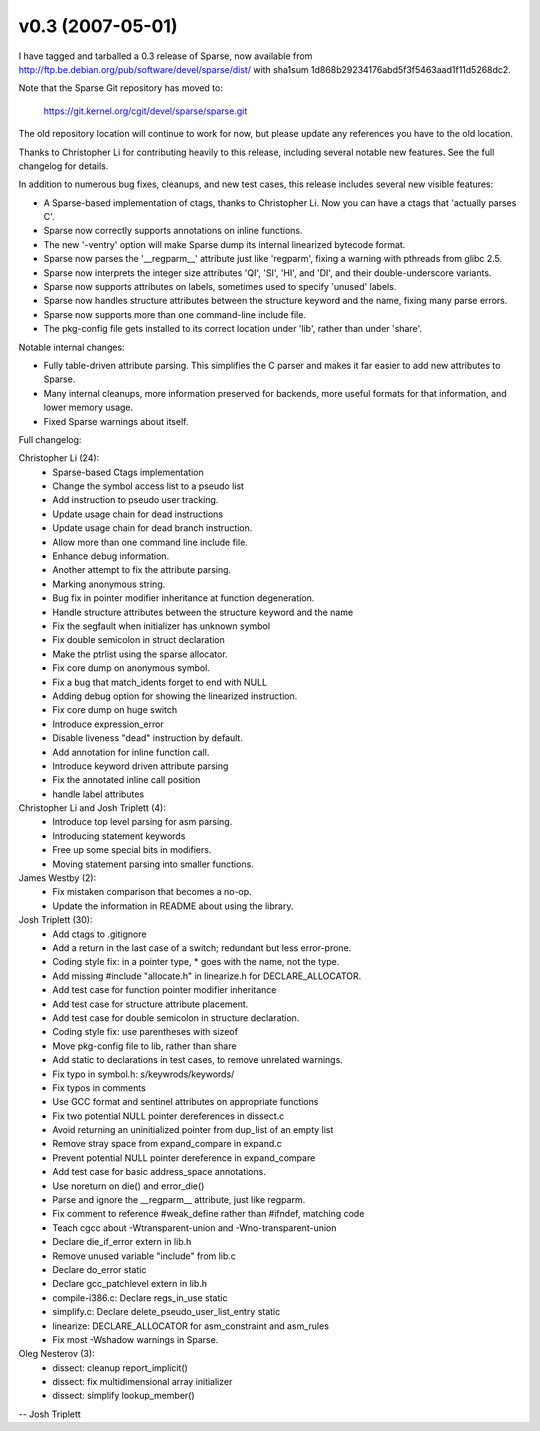 v0.3 (2007-05-01)
=================

I have tagged and tarballed a 0.3 release of Sparse, now available from
http://ftp.be.debian.org/pub/software/devel/sparse/dist/ with sha1sum 1d868b29234176abd5f3f5463aad1f11d5268dc2.

Note that the Sparse Git repository has moved to:

 https://git.kernel.org/cgit/devel/sparse/sparse.git

The old repository location will continue to work for now, but please update
any references you have to the old location.

Thanks to Christopher Li for contributing heavily to this release, including
several notable new features.  See the full changelog for details.

In addition to numerous bug fixes, cleanups, and new test cases, this release
includes several new visible features:

* A Sparse-based implementation of ctags, thanks to Christopher Li.  Now you can have a ctags that 'actually parses C'.
* Sparse now correctly supports annotations on inline functions.
* The new '-ventry' option will make Sparse dump its internal linearized   bytecode format.
* Sparse now parses the '__regparm__' attribute just like 'regparm', fixing a warning with pthreads from glibc 2.5.
* Sparse now interprets the integer size attributes 'QI', 'SI', 'HI', and 'DI', and their double-underscore variants.
* Sparse now supports attributes on labels, sometimes used to specify 'unused' labels.
* Sparse now handles structure attributes between the structure keyword and the name, fixing many parse errors.
* Sparse now supports more than one command-line include file.
* The pkg-config file gets installed to its correct location under 'lib', rather than under 'share'.

Notable internal changes:

* Fully table-driven attribute parsing.  This simplifies the C parser and makes it far easier to add new attributes to Sparse.
* Many internal cleanups, more information preserved for backends, more useful formats for that information, and lower memory usage.
* Fixed Sparse warnings about itself.

Full changelog:

Christopher Li (24):
   * Sparse-based Ctags implementation
   * Change the symbol access list to a pseudo list
   * Add instruction to pseudo user tracking.
   * Update usage chain for dead instructions
   * Update usage chain for dead branch instruction.
   * Allow more than one command line include file.
   * Enhance debug information.
   * Another attempt to fix the attribute parsing.
   * Marking anonymous string.
   * Bug fix in pointer modifier inheritance at function degeneration.
   * Handle structure attributes between the structure keyword and the name
   * Fix the segfault when initializer has unknown symbol
   * Fix double semicolon in struct declaration
   * Make the ptrlist using the sparse allocator.
   * Fix core dump on anonymous symbol.
   * Fix a bug that match_idents forget to end with NULL
   * Adding debug option for showing the linearized instruction.
   * Fix core dump on huge switch
   * Introduce expression_error
   * Disable liveness "dead" instruction by default.
   * Add annotation for inline function call.
   * Introduce keyword driven attribute parsing
   * Fix the annotated inline call position
   * handle label attributes

Christopher Li and Josh Triplett (4):
   * Introduce top level parsing for asm parsing.
   * Introducing statement keywords
   * Free up some special bits in modifiers.
   * Moving statement parsing into smaller functions.

James Westby (2):
   * Fix mistaken comparison that becomes a no-op.
   * Update the information in README about using the library.

Josh Triplett (30):
   * Add ctags to .gitignore
   * Add a return in the last case of a switch; redundant but less error-prone.
   * Coding style fix: in a pointer type, * goes with the name, not the type.
   * Add missing #include "allocate.h" in linearize.h for DECLARE_ALLOCATOR.
   * Add test case for function pointer modifier inheritance
   * Add test case for structure attribute placement.
   * Add test case for double semicolon in structure declaration.
   * Coding style fix: use parentheses with sizeof
   * Move pkg-config file to lib, rather than share
   * Add static to declarations in test cases, to remove unrelated warnings.
   * Fix typo in symbol.h: s/keywrods/keywords/
   * Fix typos in comments
   * Use GCC format and sentinel attributes on appropriate functions
   * Fix two potential NULL pointer dereferences in dissect.c
   * Avoid returning an uninitialized pointer from dup_list of an empty list
   * Remove stray space from expand_compare in expand.c
   * Prevent potential NULL pointer dereference in expand_compare
   * Add test case for basic address_space annotations.
   * Use noreturn on die() and error_die()
   * Parse and ignore the __regparm__ attribute, just like regparm.
   * Fix comment to reference #weak_define rather than #ifndef, matching code
   * Teach cgcc about -Wtransparent-union and -Wno-transparent-union
   * Declare die_if_error extern in lib.h
   * Remove unused variable "include" from lib.c
   * Declare do_error static
   * Declare gcc_patchlevel extern in lib.h
   * compile-i386.c: Declare regs_in_use static
   * simplify.c: Declare delete_pseudo_user_list_entry static
   * linearize: DECLARE_ALLOCATOR for asm_constraint and asm_rules
   * Fix most -Wshadow warnings in Sparse.

Oleg Nesterov (3):
   * dissect: cleanup report_implicit()
   * dissect: fix multidimensional array initializer
   * dissect: simplify lookup_member()

-- Josh Triplett
